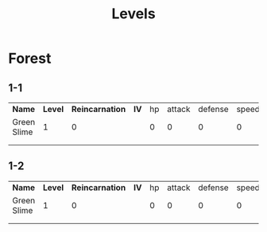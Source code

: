 #+title: Levels



* Forest

** 1-1

| *Name*      | *Level* | *Reincarnation* | *IV* | hp | attack | defense | speed | *EV* | attack | defense | speed |
| Green Slime |       1 |               0 |      |  0 |      0 |       0 |     0 |      |      0 |       0 |     0 |
|             |         |                 |      |    |        |         |       |      |        |         |       |
|             |         |                 |      |    |        |         |       |      |        |         |       |

** 1-2

| *Name*      | *Level* | *Reincarnation* | *IV* | hp | attack | defense | speed | *EV* | attack | defense | speed |
| Green Slime |       1 |               0 |      |  0 |      0 |       0 |     0 |      |      0 |       0 |     0 |
|             |         |                 |      |    |        |         |       |      |        |         |       |
|             |         |                 |      |    |        |         |       |      |        |         |       |
